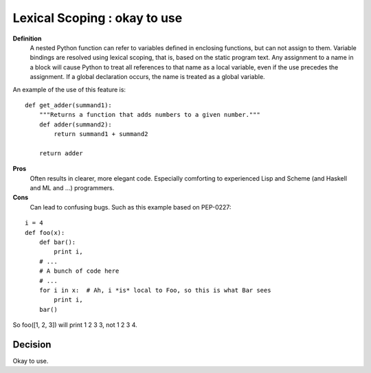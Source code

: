.. index::
   pair: python; Lexical Scoping


.. _python_lexical_scoping:


==============================
Lexical Scoping : okay to use
==============================



**Definition**
    A nested Python function can refer to variables defined in enclosing
    functions, but can not assign to them. Variable bindings are resolved
    using lexical scoping, that is, based on the static program text.
    Any assignment to a name in a block will cause Python to treat all
    references to that name as a local variable, even if the use precedes
    the assignment. If a global declaration occurs, the name is treated as a
    global variable.

An example of the use of this feature is::

    def get_adder(summand1):
        """Returns a function that adds numbers to a given number."""
        def adder(summand2):
            return summand1 + summand2

        return adder

**Pros**
    Often results in clearer, more elegant code. Especially comforting to
    experienced Lisp and Scheme (and Haskell and ML and …) programmers.

**Cons**
    Can lead to confusing bugs. Such as this example based on PEP-0227:

::

    i = 4
    def foo(x):
        def bar():
            print i,
        # ...
        # A bunch of code here
        # ...
        for i in x:  # Ah, i *is* local to Foo, so this is what Bar sees
            print i,
        bar()

So foo([1, 2, 3]) will print 1 2 3 3, not 1 2 3 4.

Decision
========


Okay to use.
